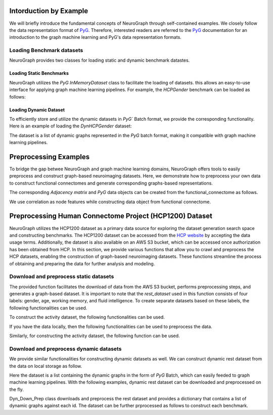 Intorduction by Example
================================

We will briefly introduce the fundamental concepts of NeuroGraph through self-contained examples. We closely follow the data representation format of `PyG <https://pytorch-geometric.readthedocs.io/en/latest/>`_. Therefore, interested readers are referred to the `PyG <https://pytorch-geometric.readthedocs.io/en/latest/>`_ documentation for an introduction to the graph machine learning and PyG's data representation formats.   


Loading Benchmark datasets
----------------------------------

NeuroGraph provides two classes for loading static and dynamic benchmark datastes. 

Loading Static Benchmarks
^^^^^^^^^^^^^^^^^^^^^^^^^^^^^^^^^^^^^
NeuroGraph utilizes the `PyG` `InMemoryDataset` class to facilitate the loading of datasets. this allows an easy-to-use interface for applying graph machine learning pipelines. For example, the `HCPGender` benchmark can be loaded as follows:


.. code-block:: python
    :linenos:

    from NeuroGraph.datasets import NeuroGraphStatic


    dataset = NeuroGraphStatic(root="data/", dataset_name= "HCPGender")

    print(dataset.num_classes)
    print(dataset.num_features)


Loading Dynamic Dataset
^^^^^^^^^^^^^^^^^^^^^^^^^^^^^^^^^^^^^^^^^^^^

To efficiently store and utilize the dynamic datasets in `PyG`` Batch format, we provide the corresponding functionality. Here is an example of loading the `DynHCPGender` dataset:


.. code-block:: python
    :linenos:

    from NeuroGraph.datasets import NeuroGraphDynamic

    data_obj = NeuroGraphDynamic(root="data/", dataset_name= "DynHCPGender")
    dataset = data_obj.dataset
    labels = data_obj.labels
    print(len(dataset), len(labels))

The dataset is a list of dynamic graphs represented in the `PyG` batch format, making it compatible with graph machine learning pipelines.


Preprocessing Examples
====================================

To bridge the gap betwee NeuroGraph and graph machine learning domains, NeuroGraph offers tools to easily preprocess and construct graph-based neuroimaging datasets. Here, we demonstrate how to preprocess your own data to construct functional connectomes and generate corresponding graphs-based representations.


.. code-block:: python
    :linenos:

    from NeuroGraph import utils

    functional_connectome = utils.preprocess(fmri, regs, n_rois= 1000) # fmri and regs could be numpy arrays

The corresponding `Adjacency matrix` and `PyG` data objects can be created from the functional_connectome as follows. 

.. code-block:: python
    :linenos:

    from NeuroGraph import utils

    adj = utils.construct_adj(functional_connectome, threshod= 5) # construct the adjacency matrix
    data = utils.construct_data(fc, threshold = 5) # construct PyG data object

We use correlation as node features while constructing data object from functional connectome. 


Preprocessing Human Connectome Project (HCP1200) Dataset
==============================================================================

NeuroGraph utilizes the HCP1200 dataset as a primary data source for exploring the dataset generation search space and constructing benchmarks. The HCP1200 dataset can be accessed from the `HCP website <https://www.humanconnectome.org/study/hcp-young-adult>`_ by accepting the data usage terms. Additionally, the dataset is also available on an AWS S3 bucket, which can be accessed once authorization has been obtained from HCP. In this section, we provide various functions that allow you to crawl and preprocess the HCP datasets, enabling the construction of graph-based neuroimaging datasets. These functions streamline the process of obtaining and preparing the data for further analysis and modeling.


Download and preprocess static datasets
---------------------------------------------------

.. code-block:: python
    :linenos:

    from NeuroGraph.preprocess import Brain_Connectome_Rest_Download

    ACCESS_KEY = ''
    SECRET_KEY = ''
    s3 = boto3.client('s3', aws_access_key_id=ACCESS_KEY, aws_secret_access_key=SECRET_KEY)

    rest_dataset = Brain_Connectome_Rest_Download(root,name,n_rois, threshold,path_to_data,n_jobs,s3)



The provided function facilitates the download of data from the AWS S3 bucket, performs preprocessing steps, and generates a graph-based dataset. It is important to note that the `rest_dataset` used in this function consists of four labels: gender, age, working memory, and fluid intelligence. To create separate datasets based on these labels, the following functionalities can be used. 

.. code-block:: python
    :linenos:

    from NeuroGraph import preprocess

    rest_dataset = preprocess.Brain_Connectome_Rest_Download(root,name,n_rois, threshold,path_to_data,n_jobs,s3)
    gender_dataset = preprocess.Gender_Dataset(root, "HCPGender",rest_dataset) 
    age_dataset = preprocess.Age_Dataset(root, "HCPAge",rest_dataset)
    wm_datast = preprocess.WM_Dataset(root, "HCPWM",rest_dataset)
    fi_datast = preprocess.FI_Dataset(root, "HCPFI",rest_dataset)

To construct the activity dataset, the following functionalities can be used. 

.. code-block:: python
    :linenos:

    from NeuroGraph import preprocess

    activity_dataset = preprocess.Brain_Connectome_Activity_Download(root, dataset_name,rois, threshold,path_to_data,n_jobs,s3)

If you have the data locally, then the following functionalities can be used to preprocess the data. 


.. code-block:: python
    :linenos:

    from NeuroGraph import preprocess

    rest_dataset = preprocess.Brain_Connectome_Rest(root, name, n_rois, threshold, path_to_data, n_jobs)

Similarly, for constructing the activity dataset, the following function can be used. 

.. code-block:: python
    :linenos:

    from NeuroGraph import preprocess

    activity_dataset = preprocess.Brain_Connectome_Activity(root, name, n_rois, threshold, path_to_data, n_jobs)


Download and preprocess dynamic datasets
---------------------------------------------------

We provide similar functionalities for constructing dynamic datasets as well. We can construct dynamic rest dataset from the data on local storage as follow. 



.. code-block:: python
    :linenos:

    from NeuroGraph import preprocess

    ngd = Dyn_Prep(fmri, regs, n_rois=100, window_size=50, stride=3, dynamic_length=None)
    dataset = ngd.dataset
    labels = ngd.labels
    print(len(dataset),len(labels))

Here the dataset is a list containing the dynamic graphs in the form of `PyG` Batch, which can easily feeded to graph machine learning pipelines. With the following examples, dynamic rest dataset can be downloaded and preprocessed on the fly. 

.. code-block:: python
    :linenos:

    from NeuroGraph import preprocess

    dyn_obj = preporcess.Dyn_Down_Prep(root, name,s3,n_rois = 100, threshold = 10, window_size = 50,stride == 3, dynamic_length=150)
    dataset = dyn_obj.data_dict

Dyn_Down_Prep class downloads and preprocess the rest dataset and provides a dictionary that contains a list of dynamic graphs against each id. The dataset can be further prprocessed as follows to construct each benchmark. 

.. code-block:: python
    :linenos:

    from NeuroGraph import preprocess

    dyn_obj = preporcess.Dyn_Down_Prep(root, name,s3,n_rois = 100, threshold = 10, window_size = 50,stride == 3, dynamic_length=150)
    dataset = dyn_obj.data_dict
    gender_dataset, labels = [],[]
    for k,v in dataset.items():
        if v is None:
            continue
        l = v[0].y
        gender = int(l[0].item())
        sub = []
        for d in v:
            new_data = Data(x = d.x, edge_index = d.edge_index, y = gender)
            sub.append(new_data)
        batch = Batch.from_data_list(sub)
        gender_dataset.append(batch)
        labels.append(gender)
    print("gender dataset created with {} {} number of instances".format(len(gender_dataset), len(labels)))
    new_dataset = {'labels':labels, "batches":gender_dataset}

    age_dataset, labels = [],[]
    for k,v in dataset.items():
        if v is None:
            continue
        l = v[0].y
        age = int(l[1].item())
        if age<=2:  ### Ignoring subjects with age >=36
            sub = []
            for d in v:
                new_data = Data(x = d.x, edge_index = d.edge_index, y = age)
                sub.append(new_data)
            batch = Batch.from_data_list(sub)
            age_dataset.append(batch)
            labels.append(gender)
    print("Age dataset created with {} {} number of instances".format(len(age_dataset), len(labels)))
    new_dataset = {'labels':labels, "batches":age_dataset}

    wm_dataset, labels = [],[]
    for k,v in dataset.items():
        if v is None:
            continue
        l = v[0].y
        wm = int(l[2].item())
        if wm is not None: ## there are some None which should be removed 
            sub = []
            for d in v:
        #         print(d)
                new_data = Data(x = d.x, edge_index = d.edge_index, y = wm)
                sub.append(new_data)
            batch = Batch.from_data_list(sub)
            wm_dataset.append(batch)
            labels.append(gender)
    print("Working memory dataset created with {} {} number of instances".format(len(wm_dataset), len(labels)))
    new_dataset = {'labels':labels, "batches":wm_dataset}

    fi_dataset, labels = [],[]
    for k,v in dataset.items():
        if v is None:
            continue
        l = v[0].y
        fi = int(l[3].item())
        if not math.isnan(fi): ## there are some None which should be removed 
            sub = []
            for d in v:
        #         print(d)
                new_data = Data(x = d.x, edge_index = d.edge_index, y = fi)
                sub.append(new_data)
            batch = Batch.from_data_list(sub)
            fi_dataset.append(batch)
            labels.append(gender)
    print("Fluid intelligence dataset created with {} {} number of instances".format(len(fi_dataset), len(labels)))
    new_dataset = {'labels':labels, "batches":fi_dataset}









